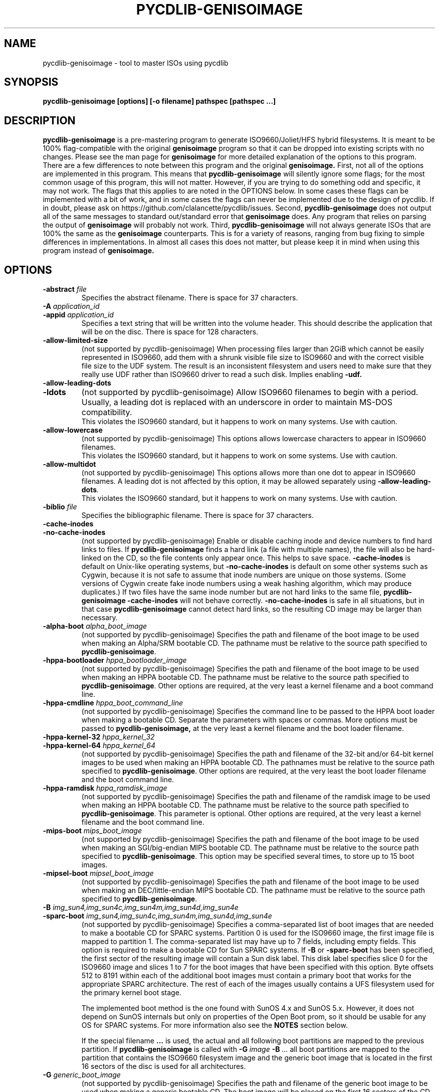 .TH PYCDLIB-GENISOIMAGE 1 "Sep 2017" "pycdlib-genisoimage"

.SH NAME
pycdlib-genisoimage - tool to master ISOs using pycdlib

.SH SYNOPSIS
.B pycdlib-genisoimage [options] [-o filename] pathspec [pathspec ...]

.SH DESCRIPTION
.B pycdlib-genisoimage
is a pre-mastering program to generate ISO9660/Joliet/HFS hybrid filesystems.
It is meant to be 100% flag-compatible with the original
.B genisoimage
program so that it can be dropped into existing scripts with no changes.  Please
see the man page for
.B genisoimage
for more detailed explanation of the options to this program.  There are a few
differences to note between this program and the original
.B genisoimage.
First, not all of the options are implemented in this program.  This means that
.B pycdlib-genisoimage
will silently ignore some flags; for the most common usage of this program,
this will not matter.  However, if you are trying to do something odd and
specific, it may not work.  The flags that this applies to are noted in the
OPTIONS below.  In some cases these flags can be implemented with a bit of
work, and in some cases the flags can never be implemented due to the design
of pycdlib.  If in doubt, please ask on https://github.com/clalancette/pycdlib/issues.
Second,
.B pycdlib-genisoimage
does not output all of the same messages to standard out/standard error that
.B genisoimage
does.  Any program that relies on parsing the output of
.B genisoimage
will probably not work.  Third,
.B pycdlib-genisoimage
will not always generate ISOs that are 100% the same as the
.B genisoimage
counterparts.  This is for a variety of reasons, ranging from bug fixing to simple differences in implementations.  In almost all cases this does not matter, but please keep it in mind when using this program instead of
.B genisoimage.

.SH OPTIONS
.TP
.BI \-abstract " file"
Specifies the abstract filename.  There is space for 37 characters.
.TP
.BI \-A " application_id"
.TP
.BI \-appid " application_id"
Specifies a text string that will be written into the volume header.
This should describe the application that will be on the disc.  There
is space for 128 characters.
.TP
.B \-allow\-limited\-size
(not supported by pycdlib-genisoimage) When processing files larger than 2GiB which cannot be easily represented in
ISO9660, add them with a shrunk visible file size to ISO9660 and with the
correct visible file size to the UDF system. The result is an inconsistent
filesystem and users need to make sure that they really use UDF rather than
ISO9660 driver to read a such disk. Implies enabling
.BR \-udf.
.TP
.B \-allow\-leading\-dots
.TP
.B \-ldots
(not supported by pycdlib-genisoimage) Allow ISO9660 filenames to begin with a period.  Usually, a leading dot is
replaced with an underscore in order to maintain MS-DOS compatibility.
.br
This violates the ISO9660 standard, but it happens to work on many systems.
Use with caution.
.TP
.B \-allow\-lowercase
(not supported by pycdlib-genisoimage) This options allows lowercase characters to appear in ISO9660 filenames.
.br
This violates the ISO9660 standard, but it happens to work on some systems.
Use with caution.
.TP
.B \-allow\-multidot
(not supported by pycdlib-genisoimage) This options allows more than one dot to appear in ISO9660 filenames.
A leading dot is not affected by this option, it
may be allowed separately using
.BR \-allow\-leading\-dots .
.br
This violates the ISO9660 standard, but it happens to work on many systems.
Use with caution.
.TP
.BI \-biblio " file"
Specifies the bibliographic filename.  There is space for 37 characters.
.TP
.B \-cache\-inodes
.TP
.B \-no\-cache\-inodes
(not supported by pycdlib-genisoimage) Enable or disable caching inode and device numbers to find hard links
to files.  If
.B pycdlib-genisoimage
finds a hard link (a file with multiple names), the file will also be
hard-linked on the CD, so the file contents only appear once.  This
helps to save space.
.B \-cache\-inodes
is default on Unix-like operating systems, but
.B \-no\-cache\-inodes
is default on some other systems such as Cygwin, because it is not safe
to assume that inode numbers are unique on those systems.  (Some
versions of Cygwin create fake inode numbers using a weak hashing
algorithm, which may produce duplicates.)  If two files have the same
inode number but are not hard links to the same file,
.B pycdlib-genisoimage \-cache\-inodes
will not behave correctly.
.B \-no\-cache\-inodes
is safe in all situations, but in that case
.B pycdlib-genisoimage
cannot detect hard links, so the resulting CD image may be larger
than necessary.
.TP
.BI \-alpha\-boot " alpha_boot_image"
(not supported by pycdlib-genisoimage) Specifies the path and filename of the boot image to be used when
making an Alpha/SRM bootable CD. The pathname must be relative to the
source path specified to
.BR pycdlib-genisoimage .
.TP
.BI \-hppa\-bootloader " hppa_bootloader_image"
(not supported by pycdlib-genisoimage) Specifies the path and filename of the boot image to be used when
making an HPPA bootable CD. The pathname must be relative to the
source path specified to
.BR pycdlib-genisoimage .
Other options are required, at the very least a kernel filename and
a boot command line.
.TP
.BI \-hppa\-cmdline " hppa_boot_command_line"
(not supported by pycdlib-genisoimage) Specifies the command line to be passed to the HPPA boot loader when
making a bootable CD. Separate the parameters with spaces or
commas. More options must be passed to
.B pycdlib-genisoimage,
at the very least a kernel filename and the boot loader filename.
.TP
.BI \-hppa\-kernel\-32 " hppa_kernel_32"
.TP
.BI \-hppa\-kernel\-64 " hppa_kernel_64"
(not supported by pycdlib-genisoimage) Specifies the path and filename of the 32-bit and/or 64-bit kernel images
to be used when making an HPPA bootable CD. The pathnames must be
relative to the source path specified to
.BR pycdlib-genisoimage .
Other options are required, at the very least the boot loader filename
and the boot command line.
.TP
.BI \-hppa\-ramdisk " hppa_ramdisk_image"
(not supported by pycdlib-genisoimage) Specifies the path and filename of the ramdisk image to be used when
making an HPPA bootable CD. The pathname must be relative to the
source path specified to
.BR pycdlib-genisoimage .
This parameter is optional.  Other options are required, at the very
least a kernel filename and the boot command line.
.TP
.BI \-mips\-boot " mips_boot_image"
(not supported by pycdlib-genisoimage) Specifies the path and filename of the boot image to be used when
making an SGI/big-endian MIPS bootable CD. The pathname must be
relative to the source path specified to
.BR pycdlib-genisoimage .
This option may be specified several times, to store up to 15 boot
images.
.TP
.BI \-mipsel\-boot " mipsel_boot_image"
(not supported by pycdlib-genisoimage) Specifies the path and filename of the boot image to be used when
making an DEC/little-endian MIPS bootable CD. The pathname must be
relative to the source path specified to
.BR pycdlib-genisoimage .
.TP
.BI \-B " img_sun4,img_sun4c,img_sun4m,img_sun4d,img_sun4e"
.TP
.BI \-sparc\-boot " img_sun4,img_sun4c,img_sun4m,img_sun4d,img_sun4e"
(not supported by pycdlib-genisoimage) Specifies a comma-separated list of boot images that are needed to make
a bootable CD for SPARC systems.
Partition 0 is used for the ISO9660 image, the first image file is mapped
to partition 1.
The comma-separated list may have up to 7 fields, including empty fields.
This option is required to make a bootable CD for Sun SPARC systems.
If
.B \-B
or
.B \-sparc\-boot
has been specified, the first sector of the resulting image will
contain a Sun disk label. This disk label specifies slice 0 for the
ISO9660 image and slices 1 to 7 for the boot images that
have been specified with this option. Byte offsets 512 to 8191
within each of the additional boot images must contain a primary boot
that works for the appropriate SPARC architecture. The rest of each
of the images usually contains a UFS filesystem used for the primary
kernel boot stage.
.IP
The implemented boot method is the one found with SunOS 4.x and SunOS 5.x.
However, it does not depend on SunOS internals but only on properties of
the Open Boot prom, so it should be usable for any OS for SPARC systems.
For more information also see the
.B NOTES
section below.
.IP
If the special filename
.B ...
is used, the actual and all following boot partitions are mapped to the
previous partition. If
.B pycdlib-genisoimage
is called with
.BI \-G " image " \-B " ..."
all boot partitions are mapped to the partition that contains the ISO9660
filesystem image and the generic boot image that is located in the first
16 sectors of the disc is used for all architectures.
.TP
.BI \-G " generic_boot_image"
(not supported by pycdlib-genisoimage) Specifies the path and filename of the generic boot image to be used when making
a generic bootable CD.  The boot image will be placed on the first 16
sectors of the CD, before the ISO9660 primary volume descriptor.
If this option is used together with
.BR \-sparc\-boot ,
the Sun disk label will overlay the first 512 bytes of the generic
boot image.
.TP
.BI \-b " eltorito_boot_image"
.TP
.BI \-eltorito\-boot " eltorito_boot_image"
Specifies the path and filename of the boot image to be used when making
an El Torito bootable CD for x86 PCs. The pathname must be relative to
the source path specified to
.BR pycdlib-genisoimage .
This option is required to make an El Torito bootable CD.
The boot image must be exactly 1200 kB, 1440 kB or 2880 kB, and
.B pycdlib-genisoimage
will use this size when creating the output ISO9660 filesystem.  The PC
BIOS will use the image to emulate a floppy disk, so the first 512-byte
sector should contain PC boot code.  This will work, for example, if
the boot image is a LILO-based boot floppy.
.IP
If the boot image is not an image of a floppy, you need to add either
.BR \-hard\-disk\-boot " or " \-no\-emul\-boot .
If the system should not boot off the emulated disk, use
.BR \-no\-boot .
.IP
If
.B \-sort
has not been specified, the boot images are sorted
with low priority (+2) to the beginning of the medium.
If you don't like this, you need to specify a sort weight of 0 for the boot images.
.TP
.B \-eltorito\-alt\-boot
Start with a new set of El Torito boot parameters.  Up to 63 El Torito
boot entries may be stored on a single CD.
.TP
.BI \-hard\-disk\-boot
Specifies that the boot image used to create El Torito bootable CDs is
a hard disk image. The image must begin with a master boot
record that contains a single partition.
.TP
.BI \-eltorito\-platform " id"
(not supported by pycdlib-genisoimage) Set the "El Torito" platform id for a boot record or a section of boot records.
The
.I id
parameter may be either:
.RS
.TP
.B x86
This is the default
.I platform id
value and specifies entries for the PC platform.
If no
.B \-eltorito\-platform
option appears before the first
.B \-eltorito\-boot
option, the default boot entry becomes an entry for the x86 PC platform.
.TP
.B PPC
Boot entries for the Power PC platform.
.TP
.B Mac
Boot entries for the Apple Mac platform.
.TP
.B efi
Boot entries for EFI based PCs.
.TP
.B #
A numeric value specifying any platform id.
.LP
If the option
.B \-eltorito\-platform
appears before the first
.B \-eltorito\-boot
option, it sets the
.I platform id
for the default boot entry.
.LP
If the option
.B \-eltorito\-platform
appears after an
.B \-eltorito\-boot
option and sets the
.I platform id
to a value different from the previous value,
it starts a new set of boot entries.
.LP
The second boot entry and any new
.I platform id
creates a new section header and reduces the number of boot
entries per CD by one.
.RE
.TP
.BI \-ignore\-error
(not supported by pycdlib-genisoimage) Ignore errors.
.B pycdlib-genisoimage
by default aborts on several errors, such as read errors. With this option in effect,
.B pycdlib-genisoimage
tries to continue.
Use with care.
.TP
.BI \-no\-emul\-boot
Specifies that the boot image used to create El Torito bootable CDs is
a "no emulation" image. The system will load and execute this image without
performing any disk emulation.
.TP
.BI \-no\-boot
Specifies that the created El Torito CD should be marked as not bootable. The
system will provide an emulated drive for the image, but will boot off
a standard boot device.
.TP
.BI \-boot\-load\-seg " segment_address"
Specifies the load segment address of the boot image for no-emulation
El Torito CDs.
.TP
.BI \-boot\-load\-size " load_sectors"
Specifies the number of "virtual" (512-byte) sectors to load in
no-emulation mode.  The default is to load the entire boot file.  Some
BIOSes may have problems if this is not a multiple of 4.
.TP
.B \-boot\-info\-table
Specifies that a 56-byte table with information of the CD-ROM layout
will be patched in at offset 8 in the boot file.
.TP
.BI \-C " last_sess_start,next_sess_start"
.TP
.BI \-cdrecord\-params " last_sess_start,next_sess_start"
(not supported by pycdlib-genisoimage) This option is needed to create a CD Extra or the image of a second
session or a higher-level session for a multisession disc.
.B \-C
takes two numbers separated by a comma. The first is the first sector
in the last session of the disc that should be appended to.
The second number is the starting sector number of the new session.
The correct numbers may be retrieved by calling
.B wodim \-msinfo ...
If
.B \-C
is used in conjunction with
.BR \-M ,
.B pycdlib-genisoimage
will create a filesystem image that is intended to be a continuation
of the previous session.
If
.B \-C
is used without
.BR \-M ,
.B pycdlib-genisoimage
will create a filesystem image that is intended to be used for a second
session on a CD Extra. This is a multisession CD that holds audio data
in the first session and an ISO9660 filesystem in the second session.
.TP
.BI \-c " boot_catalog"
.TP
.BI \-eltorito\-catalog " boot_catalog"
Specifies the path and filename of the boot catalog, which is required
for an El Torito bootable CD. The pathname must be relative to the source
path specified to
.BR pycdlib-genisoimage .
This file will be inserted into the output tree and not created
in the source filesystem, so be
sure the specified filename does not conflict with an existing file, or
it will be excluded. Usually a name like
.I boot.catalog
is chosen.
.IP
If
.B \-sort
has not been specified, the boot catalog sorted
with low priority (+1) to the beginning of the medium.
If you don't like this, you need to specify a sort weight of 0 for the boot catalog.
.TP
.B \-check\-oldnames
(not supported by pycdlib-genisoimage) Check all filenames imported from the old session for compliance with
the ISO9660 file naming rules.
Without this option, only names longer than 31 characters are checked,
as these files are a serious violation of the ISO9660 standard.
.TP
.BI \-check\-session " file"
(not supported by pycdlib-genisoimage) Check all old sessions for compliance with actual
.B pycdlib-genisoimage
ISO9660 file naming rules.
This is a high-level option that combines
.B \-M
.I file
.BR "\-C 0,0 \-check\-oldnames" .
For the parameter
.IR file ,
see the description of
.BR \-M .
.TP
.BI \-checksum_algorithm_iso " alg1,alg2,..."
(not supported by pycdlib-genisoimage) Specify the checksum types desired for the output image.
.TP
.BI \-checksum_algorithm_template " alg1,alg2,..."
(not supported by pycdlib-genisoimage) Specify the checksum types desired for the output jigdo template.
.TP
.BI \-copyright " file"
Specifies copyright information, typically a filename on the disc.
There is space for 37 characters.
.TP
.B \-d
.TP
.B \-omit\-period
(not supported by pycdlib-genisoimage) Do not append a period to files that do not have one.
.br
This violates the ISO9660 standard, but it happens to work on many systems.
Use with caution.
.TP
.B \-D
.TP
.B \-disable\-deep\-relocation
(not supported by pycdlib-genisoimage) Do not use deep directory relocation, and instead just pack them in the
way we see them.
.br
If ISO9660:1999 has not been selected,
this violates the ISO9660 standard, but it happens to work on many systems.
Use with caution.
.TP
.B \-data\-change\-warn
(not supported by pycdlib-genisoimage) If the size of a file changes while the file is being archived, treat this
condition as a warning only that does not cause
.B pycdlib-genisoimage
to abort.
.TP
.B \-debug
(not supported by pycdlib-genisoimage) Set debug flag.
.TP
.BI \-dir\-mode " mode"
(not supported by pycdlib-genisoimage) Overrides the mode of directories used to create the image to
.IR mode ,
specified as 4 digits of permission bits as in
.BR chmod (1).
This option automatically enables Rock Ridge extensions.
.TP
.B \-dvd\-video
(not supported by pycdlib-genisoimage) Generate a DVD-Video compliant UDF filesystem. This is done by sorting the
order of the content of the appropriate files and by adding padding
between the files if needed.
Note that the sorting only works if the DVD-Video filenames include uppercase
characters only.
.IP
Note that in order to get a DVD-Video compliant filesystem image, you
need to prepare a DVD-Video compliant directory tree.  This requires a
directory
.B VIDEO_TS
(all caps) in the root directory of the resulting DVD, and usually
another directory
.BR AUDIO_TS .
.B VIDEO_TS
needs to include all needed files (filenames must be all caps) for a
compliant DVD-Video filesystem.
.TP
.BI \-e " efi_boot_file"
.TP
.BI \-efi\-boot " efi_boot_file"
Set EFI boot image name.
.TP
.B \-f
.TP
.B \-follow\-links
(not supported by pycdlib-genisoimage) Follow symbolic links when generating the filesystem.  When this option is not
in use, symbolic links will be entered using Rock Ridge if enabled, otherwise
they will be ignored.
.TP
.BI \-file\-mode " mode"
(not supported by pycdlib-genisoimage) Overrides the mode of regular files used to create the image to
.IR mode ,
specified as 4 digits of permission bits as in
.BR chmod (1).
This option automatically enables Rock Ridge extensions.
.TP
.B \-find
(not supported by pycdlib-genisoimage) This option acts a separator.
If it is used, all
.B pycdlib-genisoimage
options must be to the left of the
.B \-find
option. To the right of the
.B \-find
option,
.B pycdlib-genisoimage
accepts the
.B find
command line syntax only.
.sp
The
.B find
expression acts as a filter between the source of file names and the
consumer, which is archiving engine.
If the
.B find
expression evaluated as TRUE, then the related file is selected for
processing, otherwise it is omited.
.sp
In order to make the evaluation of the
.B find
expression more convenient,
.B pycdlib-genisoimage
implements additional
.B find primaries
that have side effects on the file meta data.
.B pycdlib-genisoimage
implements the following additional
.B find
primaries:
.RS
.TP
.B \-help
Lists the available
.BR find (1)
syntax.
.TP
.BI \-chgrp " gname"
The primary always evaluates as true;
it sets the group of the file to
.IR gname .
.TP
.BI \-chmod " mode"
The primary always evaluates as true;
it sets the permissions of the file to
.IR mode .
Octal and symbolic permissions are accepted for
.I mode
as with
.BR chmod (1).
.TP
.BI \-chown " uname"
The primary always evaluates as true;
it sets the owner of the file to
.IR uname .
.TP
.B \-false
The primary always evaluates as false;
it allows to make the result of the full expression different from
the result of a part of the expression.
.TP
.B \-true
The primary always evaluates as true;
it allows to make the result of the full expression different from
the result of a part of the expression.
.PP
The command line:
.PP
.B pycdlib-genisoimage -o o.iso -find . ( -type d -ls -o false ) -o ! -type d
.PP
lists all directories and puts all non-directories to the image
.BR o.iso .
.PP
The command line:
.PP
.B pycdlib-genisoimage -o o.iso -find . ( -type d -chown root -o true )
.PP
archives all directories so they appear to be owned by root in the archive,
all non-directories are archived as they are in the file system.
.PP
Note that the
.BR \-ls ,
.B \-exec
and the
.B \-ok
primary cannot be used if
.B stdin
or
stdout
has not been redirected.
.RE
.TP
.BI \-gid " gid"
(not supported by pycdlib-genisoimage) Overrides the group ID read from the source files to the value of
.IR gid .
Specifying this option automatically enables Rock Ridge extensions.
.TP
.B \-gui
(not supported by pycdlib-genisoimage) Switch the behaviour for a GUI. This currently makes the output more verbose
but may have other effects in the future.
.TP
.B \-graft\-points
(not supported by pycdlib-genisoimage) Allow use of graft points for filenames. If this option is used, all
filenames are checked for graft points. The filename is divided at the
first unescaped equal sign. All occurrences of `\(rs' and `=' characters
must be escaped with `\(rs' if
.B \-graft\-points
has been specified.
.TP
.BI \-hide " glob"
Hide any files matching
.IR glob ,
a shell wildcard pattern, from being seen in the ISO9660 or Rock Ridge
directory.
.I glob
may match any part of the filename or path.  If
.I glob
matches a directory, the contents of that directory will be hidden.
In order to match a directory name, make sure the pathname does not include
a trailing `/' character.
All the hidden files will still be written to the output CD image file.
See also
.BR \-hide\-joliet ,
and
.IR README.hide .
This option may be used multiple times.
.TP
.BI \-hide\-list " file"
A file containing a list of shell wildcards to be hidden.  See
.BR \-hide .
.TP
.BI \-hidden " glob"
Add the hidden (existence) ISO9660 directory attribute for files and
directories matching
.IR glob ,
a shell wildcard pattern.  This attribute will prevent the files from
being shown by some MS-DOS and Windows commands.
.I glob
may match any part of the filename or path.
In order to match a directory name, make sure the pathname does not include
a trailing `/' character.
This option may be used multiple times.
.TP
.BI \-hidden\-list " file"
A file containing a list of shell wildcards to get the hidden
attribute.  See
.BR \-hidden .
.TP
.BI \-hide\-joliet " glob"
Hide files and directories matching
.IR glob ,
a shell wildcard pattern, from being seen in the Joliet directory.
.I glob
may match any part of the filename or path.  If
.I glob
matches a directory, the contents of that directory will be hidden.
In order to match a directory name, make sure the pathname does not include
a trailing `/' character.
All the hidden files will still be written to the output CD image file.
This option is usually used with
.BR \-hide .
See also
.IR README.hide .
This option may be used multiple times.
.TP
.BI \-hide\-joliet\-list " file"
A file containing a list of shell wildcards to be hidden from the
Joliet tree.  See
.BR \-hide\-joliet .
.TP
.B \-hide\-joliet\-trans\-tbl
(not supported by pycdlib-genisoimage) Hide the
.I TRANS.TBL
files from the Joliet tree.
These files usually don't make sense in the Joliet world as they list
the real name and the ISO9660 name which may both be different from the
Joliet name.
.TP
.B \-hide\-rr\-moved
Rename the directory
.I RR_MOVED
to
.I .rr_moved
in the Rock Ridge tree.
It seems to be impossible to completely hide the
.I RR_MOVED
directory from the Rock Ridge tree.
This option only makes the visible tree less confusing for
people who don't know what this directory is for.
If you need to have no
.I RR_MOVED
directory at all, you should use
.BR \-D .
Note that if
.B \-D
has been specified, the resulting filesystem is not ISO9660
level-1 compliant and will not be readable on MS-DOS.
See also the
.B NOTES
section.
.TP
.BI \-hide\-udf " glob"
Hide
.I glob
from being seen on the UDF directory.
.I glob
is a shell wild-card-style pattern that must match any part of the filename
or path.
Multiple globs may be hidden.
If
.I glob
matches a directory, then the contents of that directory will be hidden.
In order to match a directory name, make sure the pathname does not include
a trailing '/' character.
All the hidden files will still be written to the output CD image file.
Should be used with the
.B \-hide
option.
.TP
.BI \-hide\-udf\-list " file"
A file containing a list of
.I globs
to be hidden as above.
.TP
.BI \-input\-charset " charset"
(not supported by pycdlib-genisoimage) Input charset that defines the characters used in local filenames.
To get a list of valid charset names, call
.BR "pycdlib-genisoimage \-input\-charset help" .
To get a 1:1 mapping, you may use
.B default
as charset name. The default initial values are
.I cp437
on DOS-based systems and
.I iso8859-1
on all other systems.
.TP
.BI \-output\-charset " charset"
(not supported by pycdlib-genisoimage) Output charset that defines the characters that will be used in Rock Ridge
filenames.  Defaults to the input charset.  See
.B CHARACTER SETS
section below for more details.
.TP
.BI \-iso\-level " level"
Set the ISO9660 conformance level. Valid numbers are 1 to 4.
.IP
With level 1, files may only consist of one section and filenames are
restricted to 8.3 characters.
.IP
With level 2, files may only consist of one section.
.IP
With level 3, no restrictions (other than ISO-9660:1988) do apply.
.IP
With all ISO9660 levels from 1 to 3, all filenames are restricted to
uppercase letters, numbers and underscores (_). Filenames are
limited to 31 characters, directory nesting is limited to 8
levels, and pathnames are limited to 255 characters.
.IP
Level 4 officially does not exist but
.B pycdlib-genisoimage
maps it to ISO-9660:1999, which is ISO9660 version 2.
.IP
With level 4, an enhanced volume descriptor with version number
and file structure version number set to 2 is emitted.
Directory nesting is not limited to 8 levels,
there is no need for a file to contain a dot and the dot has no
special meaning, filenames do not have version numbers,
.\" (f XXX ??? The character used for filling byte positions which are
.\"     specified to be characters is subject to agreement between the
.\"     originator and the recipient of the volume),
and filenames can be up to 207 characters long, or 197 characters if
Rock Ridge is used.
.IP
When creating Version 2 images,
.B pycdlib-genisoimage
emits an enhanced volume descriptor, similar but not identical to a
primary volume descriptor. Be careful not to use broken software
to make ISO9660 images bootable by assuming a second PVD copy and patching
this putative PVD copy into an El Torito VD.
.TP
.B \-J
Generate Joliet directory records in addition to regular ISO9660
filenames.  This is primarily useful when the discs are to be used on
Windows machines.  Joliet filenames are specified in Unicode and each
path component can be up to 64 Unicode characters long.
Note that Joliet is not a standard \(em only Microsoft Windows and Linux
systems can read Joliet extensions.  For greater portability, consider
using both Joliet and Rock Ridge extensions.
.TP
.B \-joliet\-long
(not supported by pycdlib-genisoimage) Allow Joliet filenames to be up to 103 Unicode characters, instead of
64.  This breaks the Joliet specification, but appears to work. Use
with caution.
.\" The number 103 is derived from: the maximum Directory Record Length
.\" (254), minus the length of Directory Record (33), minus CD-ROM XA
.\" System Use Extension Information (14), divided by the UTF-16
.\" character size (2).
.TP
.BI \-jcharset " charset"
(not supported by pycdlib-genisoimage) A combination of
.B \-J \-input\-charset
.IR charset .
.TP
.B \-l
.TP
.B \-full\-iso9660\-filenames
(not supported by pycdlib-genisoimage) Allow full 31-character filenames.  Normally the ISO9660 filename will be in an
8.3 format which is compatible with MS-DOS, even though the ISO9660 standard
allows filenames of up to 31 characters.  If you use this option, the disc may
be difficult to use on a MS-DOS system, but will work on most other systems.
Use with caution.
.TP
.B \-L
Outdated option; use
.B \-allow\-leading\-dots
instead.
.TP
.BI \-jigdo\-jigdo " jigdo_file"
(not supported by pycdlib-genisoimage) Produce a
.B jigdo
.I .jigdo
metadata file as well as the filesystem image.
.TP
.BI \-jigdo\-template " template_file"
(not supported by pycdlib-genisoimage) Produce a
.B jigdo
.I .template
file as well as the filesystem image.
.TP
.BI \-jigdo\-min\-file\-size " size"
(not supported by pycdlib-genisoimage) Specify the minimum size for a file to be listed in the
.I .jigdo
file. Default (and minimum allowed) is 1KB.
.TP
.BI \-jigdo\-force\-md5 " path"
(not supported by pycdlib-genisoimage) Specify a file pattern where files
.I must
be contained in the externally-supplied MD5 list as supplied by
.BR \-md5\-list .
.TP
.BI \-jigdo\-exclude " path"
(not supported by pycdlib-genisoimage) Specify a file pattern where files will not be listed in the
.I .jigdo
file.
.TP
.BI \-jigdo\-map " path"
(not supported by pycdlib-genisoimage) Specify a pattern mapping for the jigdo file
(e.g.
.IR Debian=/mirror/debian ).
.TP
.BI \-md5\-list " md5_file"
(not supported by pycdlib-genisoimage) Specify a file containing the MD5sums, sizes and pathnames of the
files to be included in the
.I .jigdo
file.
.TP
.BI \-jigdo\-template\-compress " algorithm"
(not supported by pycdlib-genisoimage) Specify a compression algorithm to use for template date. gzip and
bzip2 are currently supported, and gzip is the default.
.TP
.BI \-log\-file " log_file"
Redirect all error, warning and informational messages to
.I log_file
instead of the standard error.
.TP
.B \-long\-rr\-time
(not supported by pycdlib-genisoimage) Use the long ISO-9660 time format for the file time stamps used in Rock Ridge.
This time format allows to represent year 0 .. year 9999 with a granularity of 10ms.
.sp
The short ISO-9660 time format only allows to represent year 1900 .. year 2155
with a granularity of 1s.
.TP
.BI \-m " glob"
Exclude files matching
.IR glob ,
a shell wildcard pattern, from being written to CD-ROM.
.I glob
may match either the filename component or the full pathname.
This option may be used multiple times.  For example:
.sp
     pycdlib-genisoimage \-o rom \-m \(aq*.o\(aq \-m core \-m foobar
.sp
would exclude all files ending in `.o', or called
.IR core " or " foobar
from the image.  Note that if you had a directory called
.IR foobar ,
it too (and of course all its descendants) would be excluded.
.TP
.BI \-exclude\-list " file"
A file containing a list of shell wildcards to be excluded.  See
.BR \-m .
.TP
.B \-max\-iso9660\-filenames
(not supported by pycdlib-genisoimage) Allow ISO9660 filenames to be up to 37 characters long.
This option enables
.B \-N
as the extra name space is taken from the space reserved for
file version numbers.
.br
This violates the ISO9660 standard, but it happens to work on many systems.
Although a conforming application needs to provide a buffer space of at
least 37 characters, discs created with this option may cause a buffer
overflow in the reading operating system. Use with extreme care.
.TP
.BI \-M " path"
.TP
.BI \-M " device"
.TP
.BI \-dev " device"
(not supported by pycdlib-genisoimage) Specifies path to existing ISO9660 image to be merged. The alternate form
takes a SCSI device specifier that uses the same syntax as the
.B dev=
parameter of
.BR wodim .
The output of
.B pycdlib-genisoimage
will be a new session which should get written to the end of the
image specified in
.BR \-M .
Typically this requires multisession capability for the CD recorder
used to write the image.  This option may only be used in conjunction
with
.BR \-C .
.TP
.BI \-modification\-date " date-spec"
(not supported by pycdlib-genisoimage) Set the
.B modification date
in the primary volume descriptor (PVD) to a value different from the current
time.
This allows e.g. to set up an intentional UUID for
.BR grub .
.sp
.ne 3
The format of
.I date-spec
is:
.sp
.nf
	\fIyyyy\fR[\fImm\fR[\fIdd\fR[\fIhh\fR[\fImm\fR[\fIss\fR]\|]\|]\|]\|][.\fIhh\fR][+-\fIghgm\fR]
.fi
.sp
The fields are
.BR year ,
.BR month ,
.BR "day of month" ,
.BR hour ,
.BR minute ,
.BR second ,
.BR "hundreds of a second" ,
.BR "GMT offset in hours and minutes" .
The time is interpreted as local time.
.sp
Year and the GMT offset are four digit fields, all other fields take two digits.
The GMT offset may be between -12 and +13 hours in 15 minute steps. Locations
east to Greenwich have positive values. The value is the sum of the time zone offset
and the effects from daylight saving time.
Omited values are replaced by the minimal possible values.
If the GMT offset is omited, it is computed from the local time value that has been
supplied.
.sp
Between year and month as well as between month and day of month, a separator chosen
from '/' and '-' may appear. In this case, the year may be a two digit number with
values 69..99 representing 1969..1999 and values 00..68 representing 2000..2068.
Between date and time spec, an optional space is permitted. Between hours and minutes
as well as between minutes and seconds, an optional ':' separator is permitted.
This allows
.B pycdlib-genisoimage
to parse the popular POSIX date format created by:
.sp
.nf
	\fBdate "+%Y-%m-%d %H:%M:%S %z"\fR
.fi
.sp
Note that the possible range for
.I date-spec
for 32 bit programs is limited to values up to 2038 Jan 19 04:14:07 GMT.
.TP
.B \-N
.TP
.B \-omit\-version\-number
(not supported by pycdlib-genisoimage) Omit version numbers from ISO9660 filenames.
.br
This violates the ISO9660 standard, but no one really uses the
version numbers anyway.  Use with caution.
.TP
.BI \-new\-dir\-mode " mode"
(not supported by pycdlib-genisoimage) Specify the mode, a 4-digit number as used in
.BR chmod (1),
to use when creating new directories in the filesystem image.  The
default is 0555.
.TP
.B \-nobak
.TP
.B \-no\-bak
Exclude backup files files on the ISO9660 filesystem; that is,
filenames that contain the characters `~' or `#' or end in
.IR .bak .
These are typically backup files for Unix text editors.
.TP
.B \-no\-limit\-pathtables
(not supported by pycdlib-genisoimage) A ISO-9660 filesystem contains path tables that contain a list of directories.
This list may contain many directories but only 65535 of them may be parent
directories.
When
.B \-no\-limit\-pathtables
is in use, further parent directories will be folded to the root directory
and the resulting filesystem will no longer be usable on
.BR DOS .
.TP
.B \-no\-long\-rr\-time
(not supported by pycdlib-genisoimage) Use the short ISO-9660 time format for the file time stamps used in Rock Ridge.
This time format allows to represent year 1990 .. year 2155 with a granularity of one second.
.TP
.B \-force\-rr
(not supported by pycdlib-genisoimage) Do not use the automatic Rock Ridge attributes recognition for previous sessions.
This can work around problems with images created by, e.g., NERO Burning ROM.
.TP
.B \-no\-rr
(not supported by pycdlib-genisoimage) Do not use the Rock Ridge attributes from previous sessions.
This may help to avoid problems when
.B pycdlib-genisoimage
finds illegal Rock Ridge signatures on an old session.
.TP
.B \-no\-split\-symlink\-components
(not supported by pycdlib-genisoimage) Don't split the symlink components, but begin a new Continuation Area (CE)
instead. This may waste some space, but the SunOS 4.1.4 cdrom driver
has a bug in reading split symlink components.
.IP
It is questionable whether this option is useful nowadays.
.TP
.B \-no\-split\-symlink\-fields
(not supported by pycdlib-genisoimage) Don't split the symlink fields, but begin a new Continuation Area (CE)
instead. This may waste some space, but the SunOS 4.1.4 and
Solaris 2.5.1 cdrom driver have a bug in reading split symlink fields
(a `/' can be dropped).
.IP
It is questionable whether this option is useful nowadays.
.TP
.BI \-o " filename"
Specify the output file for the the ISO9660 filesystem image.
This can be a disk file, a tape drive, or it can correspond directly
to the device name of the optical disc writer.  If not specified, stdout is
used.  Note that the output can also be a block device for a regular
disk partition, in which case the ISO9660 filesystem can be mounted
normally to verify that it was generated correctly.
.TP
.B \-pad
(not supported by pycdlib-genisoimage) Pad the end of the whole image by 150 sectors (300 kB).  This option is
enabled by default.  If used in combination with
.BR \-B ,
padding is inserted between the ISO9660 partition and the boot
partitions, such that the first boot partition starts
on a sector number that is a multiple of 16.
.IP
The padding is needed as many operating systems (e.g. Linux)
implement read-ahead bugs in their filesystem I/O. These bugs result in read
errors on files that are located near the end of a track, particularly
if the disc is written in Track At Once mode, or where a CD audio track
follows the data track.
.\" XXX: Someone should check to see if the Linux readahead bug is
.\" XXX: still present, and update this comment accordingly.
.TP
.B \-no\-pad
(not supported by pycdlib-genisoimage) Do not pad the end by 150 sectors (300 kB) and do not make the the boot partitions
start on a multiple of 16 sectors.
.TP
.BI \-path\-list " file"
A file containing a list of
.I pathspec
directories and filenames to be added to the ISO9660 filesystem. This list
of pathspecs are processed after any that appear on the command line. If the
argument is
.IR \- ,
the list is read from the standard input.
.TP
.B \-P
Outdated option; use
.B \-publisher
instead.
.TP
.BI \-publisher " publisher_id"
Specifies a text string that will be written into the volume header.
This should describe the publisher of the CD-ROM, usually with a
mailing address and phone number.  There is space for 128 characters.
.TP
.BI \-p " preparer_id"
.TP
.BI \-preparer " preparer_id"
Specifies a text string that will be written into the volume header.
This should describe the preparer of the CD-ROM, usually with a mailing
address and phone number.  There is space on the disc for 128
characters of information.
The related Joliet entry is limited to 64 characters.
.TP
.B \-posix\-H
(not supported by pycdlib-genisoimage) Follow all symbolic links encountered on command line when generating the filesystem.
.TP
.B \-posix\-L
(not supported by pycdlib-genisoimage) Follow all symbolic links when generating the filesystem.
When this option is not in use, symbolic links will be entered using
Rock Ridge if enabled, otherwise the file will be ignored.
.TP
.B \-posix\-P
(not supported by pycdlib-genisoimage) Do not follow symbolic links when generating the filesystem (this is the default).
If
.B \-posix\-P
is specified after
.B \-posix\-H
or
.BR \-posix\-L ,
the effect of these options will be reset.
.TP
.B \-print\-size
Print estimated filesystem size in multiples of the sector size (2048 bytes)
and exit. This option is needed for
Disk At Once mode and with some CD-R drives when piping directly into
.BR wodim ,
cases where
.B wodim
needs to know the size of the filesystem image in advance.
Old versions of
.B mkisofs
wrote this information (among other information) to
.IR stderr .
As this turns out to be hard to parse, the number without any other information
is now printed on
.I stdout
too.
If you like to write a simple shell script, redirect
.I stderr
and catch the number from
.IR stdout .
This may be done with:
.sp
     cdblocks=\` pycdlib-genisoimage \-print\-size \-quiet .\|.\|. \`
.br
     pycdlib-genisoimage .\|.\|. | wodim .\|.\|. tsize=${cdblocks}s \-
.TP
.B \-quiet
This makes
.B pycdlib-genisoimage
even less verbose.  No progress output will be provided.
.TP
.B \-R
.TP
.B \-rock
Generate SUSP and RR records using the Rock Ridge protocol to further describe
the files on the ISO9660 filesystem.
.TP
.B \-r
.TP
.B \-rational\-rock
This is like the \-R option, but file ownership and modes are set to
more useful values.  The uid and gid are set to zero, because they are
usually only useful on the author's system, and not useful to the
client.  All the file read bits are set true, so that files and
directories are globally readable on the client.  If any execute bit is
set for a file, set all of the execute bits, so that executables are
globally executable on the client.  If any search bit is set for a
directory, set all of the search bits, so that directories are globally
searchable on the client.  All write bits are cleared, because the
filesystem will be mounted read-only in any case.  If any of the special
mode bits are set, clear them, because file locks are not useful on a
read-only filesystem, and set-id bits are not desirable for uid 0 or
gid 0.
When used on Win32, the execute bit is set on
.I all
files. This is a result of the lack of file permissions on Win32 and the
Cygwin POSIX emulation layer.  See also
.BR \-uid ", " \-gid ,
.BR \-dir\-mode ", " \-file\-mode
and
.BR \-new\-dir\-mode .
.TP
.B \-relaxed\-filenames
(not supported by pycdlib-genisoimage) Allows ISO9660 filenames to include all 7-bit ASCII characters except
lowercase letters.
.br
This violates the ISO9660 standard, but it happens to work on many systems.
Use with caution.
.TP
.BI \-root " dir"
(not supported by pycdlib-genisoimage) Moves all files and directories into
.I dir
in the image. This is essentially the
same as using
.B \-graft\-points
and adding
.I dir
in front of every pathspec, but is easier to use.
.I dir
may actually be several levels deep. It is
created with the same permissions as other graft points.
.TP
.B \-rrip110
(not supported by pycdlib-genisoimage) Create ISO-9660 file system images that follow the old Rrip Version-1.10 standard
from 1993. This option may be needed if you know of systems that do not implement
the Rrip protocol correctly and like the file system to be read by such a system.
Currently no such system is known.
.sp
If a file system has been created with
.BR \-rrip110 ,
the Rock Ridge attributes do not include inode number information.
.TP
.B \-rrip112
(not supported by pycdlib-genisoimaeg) Create ISO-9660 file system images that follow the new Rrip Version-1.12 standard
from 1994.
.TP
.BI \-old-root " dir"
(not supported by pycdlib-genisoimage) This option is necessary when writing a multisession
image and the previous (or even older) session was written with
.B -root
.IR dir .
Using a directory name not found in the previous session
causes
.B pycdlib-genisoimage
to abort with an error.
Without this option,
.B pycdlib-genisoimage
would not be able to find unmodified files and would
be forced to write their data into the image once more.
.B \-root
and
.B \-old-root
are meant to be used together to do incremental backups.
The initial session would e.g. use:
.B pycdlib-genisoimage \-root backup_1
.IR dirs .
The next incremental backup with
.B pycdlib-genisoimage \-root backup_2 \-old-root backup_1
.I dirs
would take another snapshot of these directories. The first
snapshot would be found in
.BR backup_1 ,
the second one in
.BR backup_2 ,
but only modified or new files need to be written
into the second session.
Without these options, new files would be added and old ones would be
preserved. But old ones would be overwritten if the file was
modified. Recovering the files by copying the whole directory back
from CD would also restore files that were deleted
intentionally. Accessing several older versions of a file requires
support by the operating system to choose which sessions are to be
mounted.
.TP
.BI \-s " sector type"
.TP
.BI \-sectype " sector type"
(not supported by pycdlib-genisoimage) Set output sector type to e.g. data/xa1/raw.
.TP
.BI \-sort " sort_file"
(not supported by pycdlib-genisoimage) Sort file locations on the media. Sorting is controlled by a file that
contains pairs of filenames and sorting offset weighting.
If the weighting is higher, the file will be located closer to the
beginning of the media, if the weighting is lower, the file will be located
closer to the end of the media. There must be only one space or tabs
character between the filename and the
weight and the weight must be the last characters on a line. The filename
is taken to include all the characters up to, but not including the last
space or tab character on a line. This is to allow for space characters to
be in, or at the end of a filename.
This option does
.B not
sort the order of the filenames that appear
in the ISO9660 directory. It sorts the order in which the file data is
written to the CD image, which is useful in order to optimize the
data layout on a CD. See
.B README.sort
for more details.
.TP
.BI \-sparc\-boot " img_sun4,img_sun4c,img_sun4m,img_sun4d,img_sun4e"
(not supported by pycdlib-genisoimage) See
.B \-B
above.
.TP
.BI \-sparc\-label " label"
(not supported by pycdlib-genisoimage) Set the Sun disk label name for the Sun disk label that is created with
.BR \-sparc-boot .
.TP
.B \-split\-output
(not supported by pycdlib-genisoimage) Split the output image into several files of approximately 1 GB each.
This helps to create DVD-sized ISO9660 images on operating systems without
large file support.
.B wodim
will concatenate more than one file into a single track if writing to a DVD.
To make
.B \-split\-output
work,
.BI \-o " filename"
must be specified. The resulting output images will be named:
.IR filename_00 ", " filename_01 ", " filename_02 ....
.TP
.BI \-stream\-media\-size " #"
(not supported by pycdlib-genisoimage) Select streaming operation and set the media size to # sectors.
This allows you to pipe the output of the
.BR tar (1)
program into
.B pycdlib-genisoimage
and to create an ISO9660 filesystem without the need of an intermediate
tar archive file.
If this option has been specified,
.B pycdlib-genisoimage
reads from
.I stdin
and creates a file with the name
.IR STREAM.IMG .
The maximum size of the file (with padding) is 200 sectors less than the
specified media size. If
.B \-no\-pad
has been specified, the file size is 50 sectors less than the specified media size.
If the file is smaller,
.B pycdlib-genisoimage
will write padding. This may take awhile.
.IP
The option
.B \-stream\-media\-size
creates simple ISO9660 filesystems only and may not used together with multisession
or hybrid filesystem options.
.TP
.BI \-stream\-file\-name " name"
Reserved for future use.
.TP
.BI \-sunx86\-boot " UFS_img,,,AUX1_img"
(not supported by pycdlib-genisoimage) Specifies a comma-separated list of filesystem images that are needed to make
a bootable CD for Solaris x86 systems.
.IP
Note that partition 1 is used for the ISO9660 image and that partition 2 is
the whole disk, so partition 1 and 2 may not be used by external partition data.
The first image file is mapped to partition 0.
There may be empty fields in the comma-separated list,
and list entries for partition 1 and 2 must be empty.
The maximum number of supported partitions is 8 (although the Solaris x86
partition table could support up to 16 partitions), so it is impossible
to specify more than 6 partition images.
This option is required to make a bootable CD for Solaris x86 systems.
.IP
If
.B \-sunx86\-boot
has been specified, the first sector of the resulting image will
contain a PC fdisk label with a Solaris type 0x82 fdisk partition that
starts at offset 512 and spans the whole CD.
In addition, for the Solaris type 0x82 fdisk partition, there is a
SVr4 disk label at offset 1024 in the first sector of the CD.
This disk label specifies slice 0 for the first (usually UFS type)
filesystem image that is used to boot the PC and slice 1 for
the ISO9660 image.
Slice 2 spans the whole CD slice 3 .\|.\|. slice 7 may be used for additional
filesystem images that have been specified with this option.
.IP
A Solaris x86 boot CD uses a 1024 byte sized primary boot that uses the
.B El-Torito no-emulation
boot mode and a secondary generic boot that is in CD sectors 1\|.\|.15.
For this reason, both
.BI "-b " bootimage " \-no\-emul\-boot"
and
.BI \-G " genboot"
must be specified.
.TP
.BI \-sunx86\-label " label"
(not supported by pycdlib-genisoimage) Set the SVr4 disk label name for the SVr4 disk label that is created with
.BR \-sunx86-boot .
.TP
.BI \-sysid " ID"
Specifies the system ID.  There is space for 32 characters.
.TP
.B \-T
.TP
.B \-translation\-table
(not supported by pycdlib-genisoimage) Generate a file
.I TRANS.TBL
in each directory on the CD-ROM, which can be used
on non-Rock\ Ridge-capable systems to help establish the correct filenames.
There is also information present in the file that indicates the major and
minor numbers for block and character devices, and each symlink has the name of
the link file given.
.TP
.BI \-table\-name " table_name"
(not supported by pycdlib-genisoimage) Alternative translation table filename (see above). Implies
.BR \-T .
If you are creating a multisession image you must use the same name
as in the previous session.
.TP
.BI \-ucs\-level " level"
Set Unicode conformance level in the Joliet SVD. The default level is 3.
It may be set to 1..3 using this option.
.TP
.B \-UDF
Include a
.B UDF
hybrid in the generated filesystem image.
As
.B pycdlib-genisoimage
always creates a ISO-9660 filesystem,
it is not possible to create UDF only images.
Note that
.B UDF
wastes the space from sector ~20 to sector 256 at the beginning of the disk
in addition to the space needed for real
.B UDF
data structures.
.TP
.B \-udf
Rationalized UDF with user and group set to 0 and with simplified permissions.
See
.B \-r
option for more information.
.TP
.B \-udf\-symlinks
Support symlinks in
.B UDF
filesystems. This is the default.
.TP
.B \-no\-udf\-symlinks
Do not support symlinks in
.B UDF
filesystems.
.TP
.BI \-uid " uid"
(not supported by pycdlib-genisoimage) Overrides the uid read from the source files to the value of
.IR uid .
Specifying this option automatically enables Rock Ridge extensions.
.TP
.B \-use\-fileversion
(not supported by pycdlib-genisoimage) The option
.B \-use\-fileversion
allows
.B pycdlib-genisoimage
to use file version numbers from the filesystem.
If the option is not specified,
.B pycdlib-genisoimage
creates a version number of 1 for all files.
File versions are strings in the range
.I ;1
to
.I ;32767
This option is the default on VMS.
.TP
.B \-U
.TP
.B \-untranslated\-filenames
(not supported by pycdlib-genisoimage) Allows "untranslated" filenames, completely violating the ISO9660 standards
described above.  Enables the following flags:
.B \-d \-l \-N \-allow\-leading\-dots \-relaxed\-filenames
.BR "\-allow\-lowercase \-allow\-multidot \-no\-iso\-translate" .
Allows more than one `.' character in the filename, as well as
mixed-case filenames.  This is useful on HP-UX, where the built-in
.I cdfs
filesystem does not recognize any extensions. Use with extreme caution.
.TP
.B \-no\-iso\-translate
(not supported by pycdlib-genisoimage) Do not translate the characters `#' and `~' which are invalid for ISO9660 filenames.
Although invalid, these characters are often used by Microsoft systems.
.br
This violates the ISO9660 standard, but it happens to work on many systems.
Use with caution.
.TP
.BI \-V " volid"
Specifies the volume ID (volume name or label) to be written into the
master block.  There is space for 32 characters.
The volume ID is used as the mount point by the Solaris volume
manager and as a label assigned to a disc on various other platforms
such as Windows and Apple Mac OS.
.TP
.BI \-volset " ID"
Specifies the volume set ID.  There is space for 128 characters.
.TP
.BI \-volset\-size " #"
Sets the volume set size to #.
The volume set size is the number of CDs that are in a CD volume set.
A volume set is a collection of one or more volumes, on which a set of
files is recorded.
.IP
Volume Sets are not intended to be used to create a set numbered CDs
that are part of e.g. a Operation System installation set of CDs.
Volume Sets are rather used to record a big directory tree that would not
fit on a single volume.
Each volume of a Volume Set contains a description of all the directories
and files that are recorded on the volumes where the sequence numbers
are less than, or equal to, the assigned Volume Set Size of the current
volume.
.IP
.B pycdlib-genisoimage
currently does not support a
.B \-volset\-size
that is larger than 1.
.IP
The option
.B \-volset\-size
must be specified before
.B \-volset\-seqno
on each command line.
.TP
.BI \-volset\-seqno " #"
Sets the volume set sequence number to #.
The volume set sequence number is the index number of the current
CD in a CD set.
The option
.B \-volset\-size
must be specified before
.B \-volset\-seqno
on each command line.
.TP
.B \-v
.TP
.B \-verbose
Verbose execution. If given twice on the command line, extra debug information
will be printed.
.TP
.BI \-x " glob"
Identical to
.B \-m
.IR glob .
.TP
.B \-XA
Generate XA directory attruibutes.
.TP
.B \-xa
Generate rationalized XA directory attruibutes.
.TP
.B \-z
.TP
.B \-transparent\-compression
(not supported by pycdlib-genisoimage) Generate special
.I RRIP
records for transparently compressed files.
This is only of use and interest for hosts that support transparent
decompression, such as Linux 2.4.14 or later.  You must specify
.BR \-R " or " \-r
to enable Rock Ridge, and generate compressed files using the
.B mkzftree
utility before running
.BR pycdlib-genisoimage .
Note that transparent compression is a nonstandard Rock Ridge extension.
The resulting disks are only transparently readable if used on Linux.
On other operating systems you will need to call
.B mkzftree
by hand to decompress the files.
.\" ----------------------------------------
.SH "HFS OPTIONS"
.TP
.B \-hfs
(not supported by pycdlib-genisoimage) Create an ISO9660/HFS hybrid CD. This option should be used in conjunction
with the
.BR \-map ,
.B \-magic
and/or the various
.I double dash
options given below.
.TP
.B \-no\-hfs
Do not create an ISO-9660/HFS hybrid CD even though other options may imply to do so.
.TP
.B \-apple
(not supported by pycdlib-genisoimage) Create an ISO9660 CD with Apple's extensions. Similar to
.BR \-hfs ,
except that the Apple Extensions to ISO9660 are added instead of
creating an HFS hybrid volume.
Former
.B pycdlib-genisoimage
versions did include Rock Ridge attributes by default if
.B \-apple
was specified. This versions of
.B pycdlib-genisoimage
does not do this anymore. If you like to have Rock Ridge attributes,
you need to specify this separately.
.TP
.BI \-map " mapping_file"
(not supported by pycdlib-genisoimage) Use the
.I mapping_file
to set the CREATOR and TYPE information for a file based on the
filename's extension. A filename is
mapped only if it is not one of the know Apple/Unix file formats.
.TP
.BI \-magic " magic_file"
(not supported by pycdlib-genisoimage) The CREATOR and TYPE information is set by using a file's
.I magic number
(usually the first few bytes of a file). The
.I magic_file
is only used if a file is not one of the known Apple/Unix file formats, or
the filename extension has not been mapped using
.BR \-map .
.TP
.BI \-hfs\-creator " creator"
(not supported by pycdlib-genisoimage) Set the default CREATOR for all files. Must be exactly 4 characters.
.TP
.BI \-hfs\-type " type"
(not supported by pycdlib-genisoimage) Set the default TYPE for all files. Must be exactly 4 characters.
.TP
.B \-probe
(not supported by pycdlib-genisoimage) Search the contents of files for all the known Apple/Unix file formats.
However, the only way to check for
.I MacBinary
and
.I AppleSingle
files is to open and read them, so this option may
increase processing time. It is better to use one or more
.I double dash
options given below if the Apple/Unix formats in use are known.
.TP
.B \-no\-desktop
(not supported by pycdlib-genisoimage) Do not create (empty) Desktop files. New HFS Desktop files will be created
when the CD is used on a Macintosh (and stored in the System Folder).
By default, empty Desktop files are added to the HFS volume.
.TP
.B \-mac\-name
(not supported by pycdlib-genisoimage) Use the HFS filename as the starting point for the ISO9660, Joliet and
Rock Ridge filenames.
.TP
.BI \-boot\-hfs\-file " driver_file"
(not supported by pycdlib-genisoimage) Installs the
.I driver_file
that
.I may
make the CD bootable on a Macintosh.
.TP
.B \-part
(not supported by pycdlib-genisoimage) Generate an HFS partition table. By default, no partition table is generated,
but some older Macintosh CD-ROM drivers need an HFS partition table on the
CD-ROM to be able to recognize a hybrid CD-ROM.
.TP
.BI \-auto " AutoStart_file"
(not supported by pycdlib-genisoimage) Make the HFS CD use the QuickTime 2.0 Autostart feature to launch an
application or document. The given filename must be the name of a document or
application located at the top level of the CD. The filename must be less
than 12 characters. (Alpha).
.TP
.BI \-cluster\-size " size"
(not supported by pycdlib-genisoimage) Set the size in bytes of the cluster or allocation units of PC Exchange
files. Implies
.BR \-\-exchange .
.TP
.BI \-hide\-hfs " glob"
(not supported by pycdlib-genisoimage) Hide
.IR glob ,
a shell wildcard pattern, from the HFS volume.  The file or directory
will still exist in the ISO9660 and/or Joliet directory.
.I glob
may match any part of the filename.  Multiple globs may be excluded.
Example:
.sp
     pycdlib-genisoimage \-o rom \-hfs \-hide\-hfs \(aq*.o\(aq \-hide\-hfs foobar
.sp
would exclude all files ending in `.o' or called
.I foobar
from the HFS volume. Note that if you had a directory called
.IR foobar ,
it too (and of course all its descendants) would be excluded.  The
.I glob
can also be a path name relative to the source directories given on the
command line. Example:
.sp
     pycdlib-genisoimage \-o rom \-hfs \-hide\-hfs src/html src
.sp
would exclude just the file or directory called
.I html
from the
.I src
directory.  Any other file or directory called
.I html
in the tree will not be excluded.  Should be used with
.B \-hide
and/or
.BR \-hide\-joliet .
In order to match a directory name, make sure the pattern does not
include a trailing `/' character. See
.I README.hide
for more details.
.TP
.BI \-hide\-hfs\-list " file"
(not supported by pycdlib-genisoimage) Specify a file containing a list of wildcard patterns to be hidden as in
.BR \-hide\-hfs .
.TP
.BI \-hfs\-volid " hfs_volid"
(not supported by pycdlib-genisoimage) Volume name for the HFS partition. This is the name that is
assigned to the disc on a Macintosh and replaces the
.I volid
used with
.BR \-V .
.TP
.B \-icon\-position
(not supported by pycdlib-genisoimage) Use the icon position information, if it exists, from the Apple/Unix file.
The icons will appear in the same position as they would on a Macintosh
desktop. Folder location and size on screen, its scroll positions, folder
View (view as Icons, Small Icons, etc.) are also preserved.
.\" This option may become set by default in the future.
(Alpha).
.TP
.BI \-root\-info " file"
(not supported by pycdlib-genisoimage) Set the location, size on screen, scroll positions, folder View etc. for the
root folder of an HFS volume. See
.I README.rootinfo
for more information.  (Alpha)
.TP
.BI \-prep\-boot " file"
(not supported by pycdlib-genisoimage) PReP boot image file. Up to 4 are allowed. See
.I README.prep_boot
for more information.  (Alpha)
.TP
.BI \-chrp\-boot
(not supported by pycdlib-genisoimage) Add CHRP boot header.
.TP
.BI \-input\-hfs\-charset " charset"
(not supported by pycdlib-genisoimage) Input charset that defines the characters used in HFS filenames when
used with
.BR \-mac\-name .
The default charset is
.I cp10000
(Mac Roman).
.TP
.BI \-output\-hfs\-charset " charset"
(not supported by pycdlib-genisoimage) Output charset that defines the characters that will be used in the HFS
filenames. Defaults to the input charset.
.TP
.B \-hfs\-unlock
(not supported by pycdlib-genisoimage) By default,
.B pycdlib-genisoimage
will create an HFS volume that is locked.
This option leaves the volume unlocked so that other applications (e.g.
.BR hfsutils )
can modify the volume.
.TP
.BI \-hfs\-bless " folder_name"
(not supported by pycdlib-genisoimage) "Bless" the given directory (folder). This is usually the
.I System Folder
and is used in creating HFS bootable CDs. The name of the directory must
be the whole path name as
.B pycdlib-genisoimage
sees it.  E.g., if the given pathspec is
.I ./cddata
and the required folder is called
.IR "System Folder" ,
the whole path name is
.I \(dq/cddata/System Folder\(dq
(remember to use quotes if the name contains spaces).
.TP
.BI \-hfs\-parms " parameters"
(not supported by pycdlib-genisoimage) Override certain parameters used to create the HFS filesystem. Unlikely to
be used in normal circumstances.
.TP
.B \-\-cap
(not supported by pycdlib-genisoimage) Look for AUFS CAP Macintosh files. Search for CAP Apple/Unix file formats
only. Searching for the other possible Apple/Unix file formats is disabled,
unless other
.I double dash
options are given.
.TP
.B \-\-netatalk
(not supported by pycdlib-genisoimage) Look for NETATALK Macintosh files
.TP
.B \-\-double
(not supported by pycdlib-genisoimage) Look for AppleDouble Macintosh files
.TP
.B \-\-ethershare
(not supported by pycdlib-genisoimage) Look for Helios EtherShare Macintosh files
.TP
.B \-\-ushare
(not supported by pycdlib-genisoimage) Look for IPT UShare Macintosh files
.TP
.B \-\-exchange
(not supported by pycdlib-genisoimage) Look for PC Exchange Macintosh files
.TP
.B \-\-sgi
(not supported by pycdlib-genisoimage) Look for SGI Macintosh files
.TP
.B \-\-xinet
(not supported by pycdlib-genisoimage) Look for XINET Macintosh files
.TP
.B \-\-macbin
(not supported by pycdlib-genisoimage) Look for MacBinary Macintosh files
.TP
.B \-\-single
(not supported by pycdlib-genisoimage) Look for AppleSingle Macintosh files
.TP
.B \-\-dave
(not supported by pycdlib-genisoimage) Look for Thursby Software Systems DAVE Macintosh files
.TP
.B \-\-sfm
(not supported by pycdlib-genisoimage) Look for Microsoft's Services for Macintosh files (NT only) (Alpha)
.TP
.B \-\-osx\-double
(not supported by pycdlib-genisoimage) Look for Mac OS X AppleDouble Macintosh files
.TP
.B \-\-osx\-hfs
(not supported by pycdlib-genisoimage) Look for Mac OS X HFS Macintosh files

.SH SEE ALSO
genisoimage(1), pycdlib-compare(1), pycdlib-explorer(1)

.SH AUTHOR
Chris Lalancette <clalancette@gmail.com>

